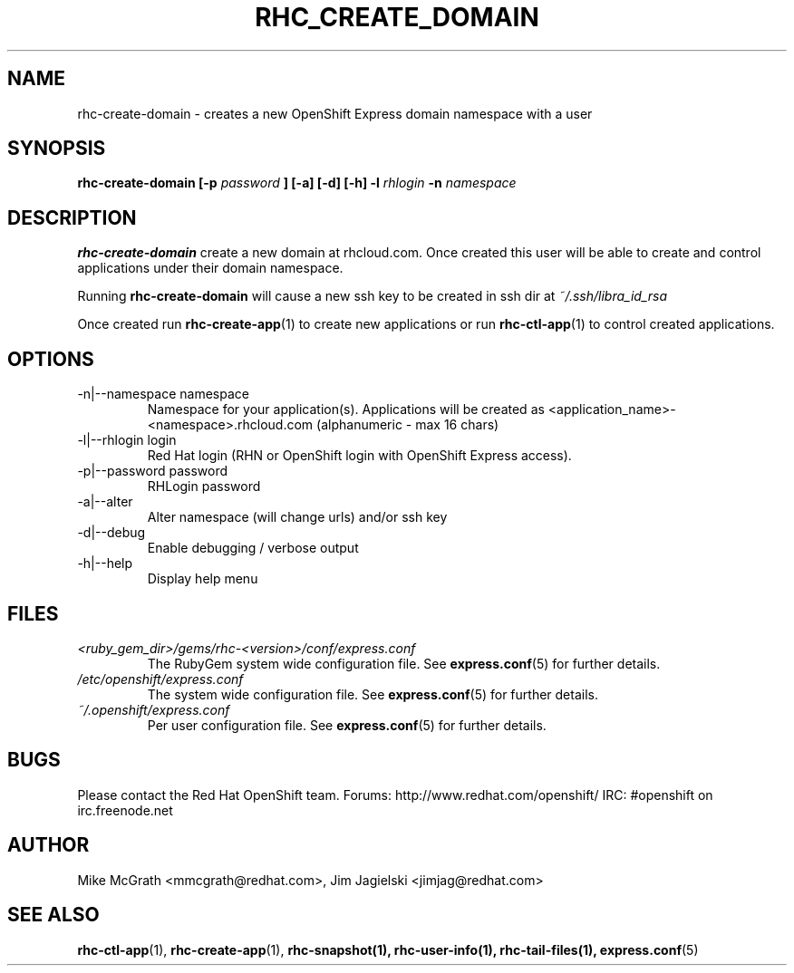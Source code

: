 .\" Process this file with
.\" groff -man -Tascii rhc-create-domain.1
.\"
.TH RHC_CREATE_DOMAIN 1 "JANUARY 2011" Linux "User Manuals"
.SH NAME
rhc-create-domain \- creates a new OpenShift Express domain namespace with a user
.SH SYNOPSIS
.B rhc-create-domain [-p
.I password
.B ] [-a] [-d] [-h]
.B -l
.I rhlogin
.B -n
.I namespace
.SH DESCRIPTION
.B rhc-create-domain
create a new domain at rhcloud.com.  Once created
this user will be able to create and control
applications under their domain namespace.

Running
.B rhc-create-domain
will cause a new ssh key to be created in ssh
dir at
.I ~/.ssh/libra_id_rsa

Once created run
.BR rhc-create-app (1)
to create new applications or run
.BR rhc-ctl-app (1)
to control created applications.
.SH OPTIONS
.IP "-n|--namespace namespace"
Namespace for your application(s).  Applications will be created as <application_name>-<namespace>.rhcloud.com (alphanumeric - max 16 chars)
.IP "-l|--rhlogin login"
Red Hat login (RHN or OpenShift login with OpenShift Express access).
.IP "-p|--password password"
RHLogin password
.IP "-a|--alter"
Alter namespace (will change urls) and/or ssh key
.IP -d|--debug
Enable debugging / verbose output
.IP -h|--help
Display help menu
.SH FILES
.I <ruby_gem_dir>/gems/rhc-<version>/conf/express.conf
.RS
The RubyGem system wide configuration file. See
.BR express.conf (5)
for further details.
.RE
.I /etc/openshift/express.conf
.RS
The system wide configuration file. See
.BR express.conf (5)
for further details.
.RE
.I ~/.openshift/express.conf
.RS
Per user configuration file. See
.BR express.conf (5)
for further details.
.RE
.SH BUGS
Please contact the Red Hat OpenShift team.
Forums: http://www.redhat.com/openshift/
IRC: #openshift on irc.freenode.net
.SH AUTHOR
Mike McGrath <mmcgrath@redhat.com>, Jim Jagielski <jimjag@redhat.com>
.SH "SEE ALSO"
.BR rhc-ctl-app (1),
.BR rhc-create-app (1),
.BR rhc-snapshot(1),
.BR rhc-user-info(1),
.BR rhc-tail-files(1),
.BR express.conf (5)
